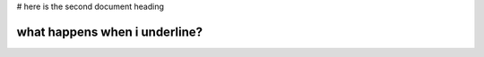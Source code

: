 # here is the second document heading

what happens when i underline?
==============================

